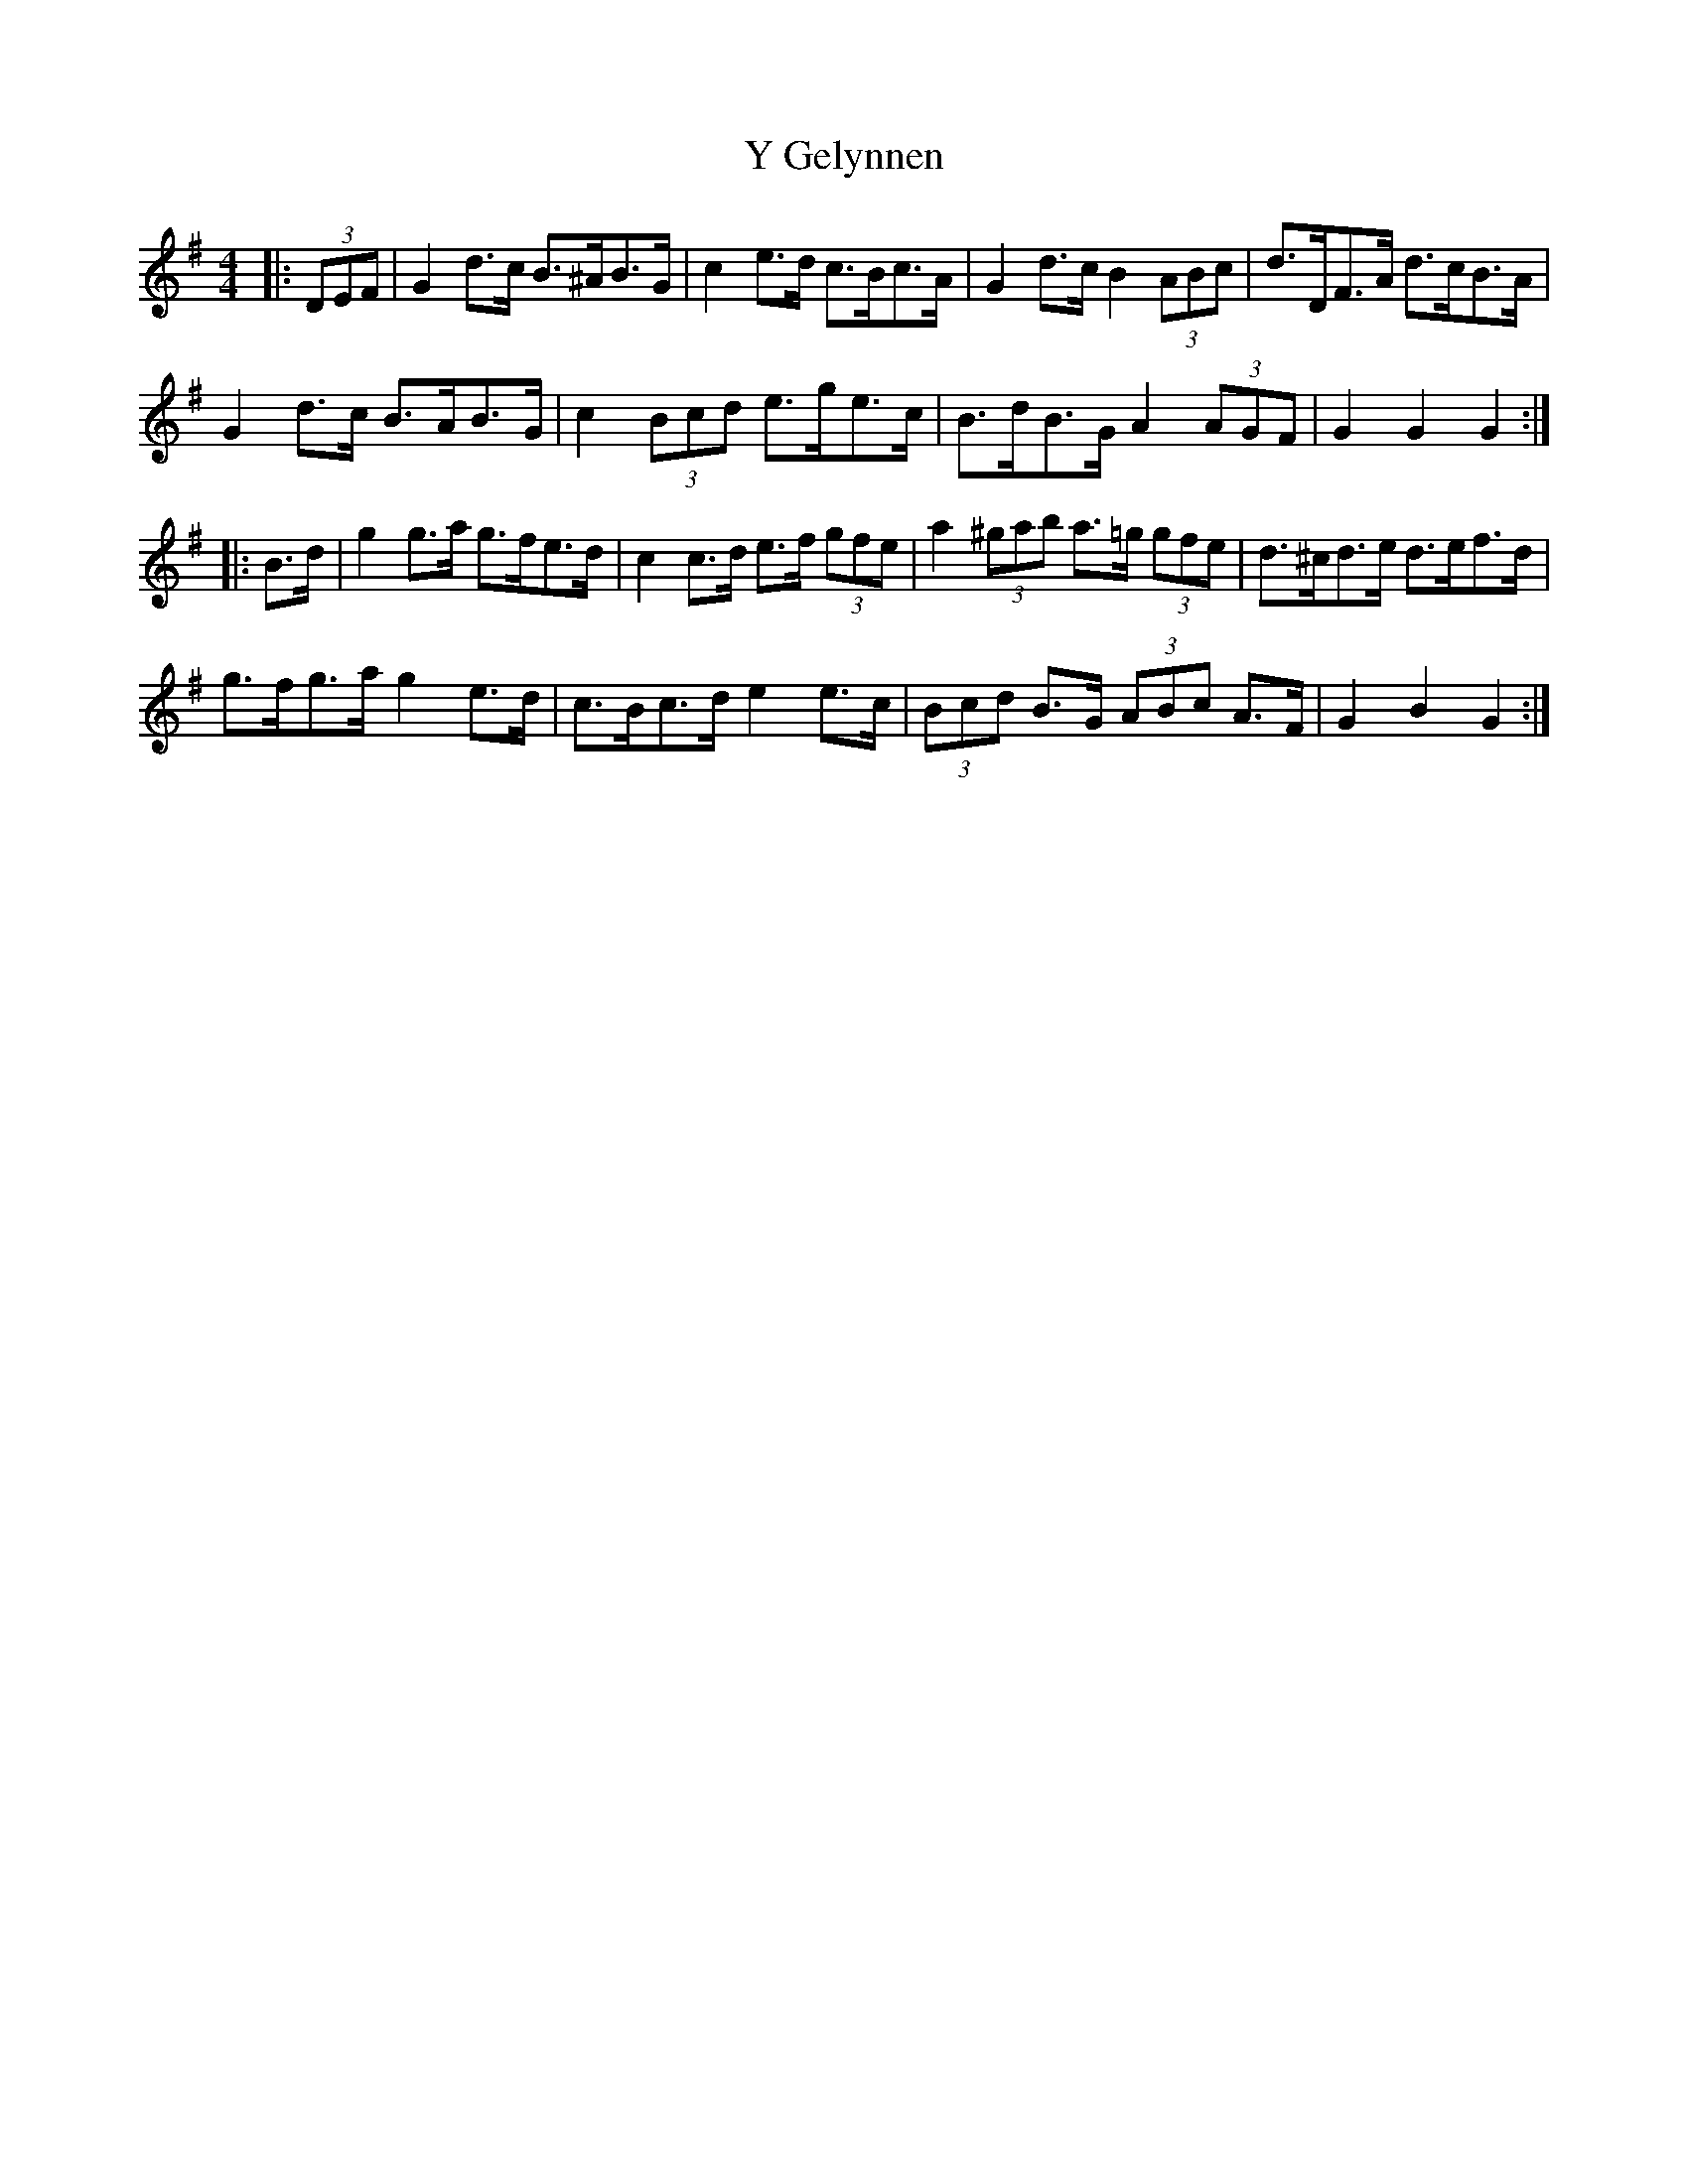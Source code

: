 X: 43426
T: Y Gelynnen
R: hornpipe
M: 4/4
K: Gmajor
|:(3DEF|G2 d>c B>^AB>G|c2 e>d c>Bc>A|G2 d>c B2 (3ABc|d>DF>A d>cB>A|
G2 d>c B>AB>G|c2 (3Bcd e>ge>c|B>dB>G A2 (3AGF|G2 G2 G2:|
|:B>d|g2 g>a g>fe>d|c2 c>d e>f (3gfe|a2 (3^gab a>=g (3gfe|d>^cd>e d>ef>d|
g>fg>a g2 e>d|c>Bc>d e2 e>c|(3Bcd B>G (3ABc A>F|G2 B2 G2:|

